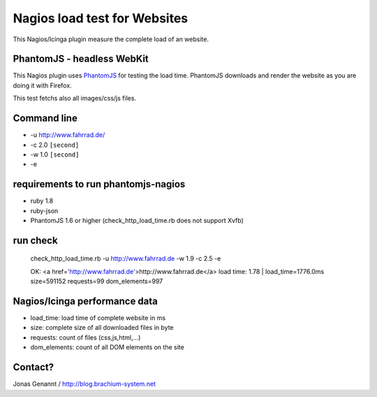 Nagios load test for Websites
=============================

This Nagios/Icinga plugin measure the complete load of an website.

PhantomJS - headless WebKit
+++++++++++++++++++++++++++

This Nagios plugin uses `PhantomJS`_ for testing the load time. PhantomJS
downloads and render the website as you are doing it with Firefox.

This test fetchs also all images/css/js files.

Command line
++++++++++++

- -u http://www.fahrrad.de/
- -c 2.0 ``[second]``
- -w 1.0 ``[second]``
- -e

requirements to run phantomjs-nagios
++++++++++++++++++++++++++++++++

- ruby 1.8
- ruby-json
- PhantomJS 1.6 or higher (check_http_load_time.rb does not support Xvfb)

run check
+++++++++
	check_http_load_time.rb -u http://www.fahrrad.de -w 1.9 -c 2.5 -e

	OK: <a href='http://www.fahrrad.de'>http://www.fahrrad.de</a> load time: 1.78 | load_time=1776.0ms size=591152 requests=99 dom_elements=997

Nagios/Icinga performance data
++++++++++++++++++++++++++++++

- load_time: load time of complete website in ms
- size: complete size of all downloaded files in byte
- requests: count of files (css,js,html,...)
- dom_elements: count of all DOM elements on the site

Contact?
++++++++
Jonas Genannt / http://blog.brachium-system.net

.. _PhantomJS: http://www.phantomjs.org/
